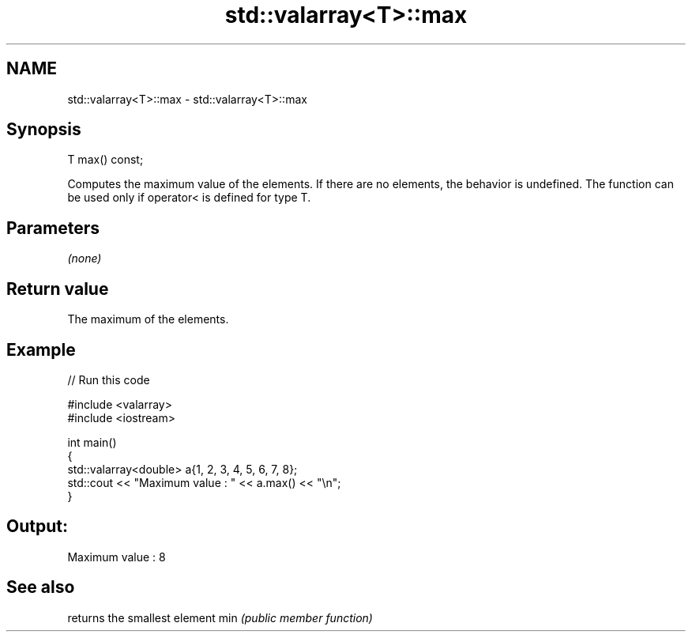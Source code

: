 .TH std::valarray<T>::max 3 "2020.03.24" "http://cppreference.com" "C++ Standard Libary"
.SH NAME
std::valarray<T>::max \- std::valarray<T>::max

.SH Synopsis

T max() const;

Computes the maximum value of the elements.
If there are no elements, the behavior is undefined.
The function can be used only if operator< is defined for type T.

.SH Parameters

\fI(none)\fP

.SH Return value

The maximum of the elements.

.SH Example


// Run this code

  #include <valarray>
  #include <iostream>

  int main()
  {
      std::valarray<double> a{1, 2, 3, 4, 5, 6, 7, 8};
      std::cout << "Maximum value : " << a.max() << "\\n";
  }

.SH Output:

  Maximum value : 8


.SH See also


    returns the smallest element
min \fI(public member function)\fP




